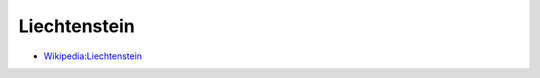 ﻿.. _liechtenstein:

.. index:: Liechtenstein (Land), Fürstentum Liechtenstein (Land)

=============
Liechtenstein
=============

* `Wikipedia:Liechtenstein <https://de.wikipedia.org/wiki/Liechtenstein>`__

